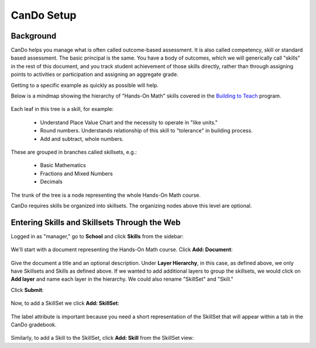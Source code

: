 CanDo Setup
===========

Background
----------

CanDo helps you manage what is often called outcome-based assessment.  It is also called competency, skill or standard based assessment.  The basic principal is the same.  You have a body of outcomes, which we will generically call "skills" in the rest of this document, and you track student achievement of those skills directly, rather than through assigning points to activities or participation and assigning an aggregate grade.

Getting to a specific example as quickly as possible will help.

Below is a mindmap showing the hierarchy of "Hands-On Math" skills covered in the `Building to Teach <http://www.buildingtoteach.com/>`_ program.

   .. image:: images/cando-skills-setup-0.png

Each leaf in this tree is a skill, for example:

  * Understand Place Value Chart and the necessity to operate in "like units."

  * Round numbers. Understands relationship of this skill to "tolerance" in building process.

  * Add and subtract, whole numbers.

These are grouped in branches called skillsets, e.g.:

  * Basic Mathematics

  * Fractions and Mixed Numbers
  
  * Decimals

The trunk of the tree is a node representing the whole Hands-On Math course.

CanDo requires skills be organized into skillsets.  The organizing nodes above this level are optional.  

Entering Skills and Skillsets Through the Web
---------------------------------------------

Logged in as "manager," go to **School** and click **Skills** from the sidebar:

   .. image:: images/cando-skills-setup-1.png

We'll start with a document representing the Hands-On Math course.  Click **Add: Document**:

   .. image:: images/cando-skills-setup-2.png

Give the document a title and an optional description.  Under **Layer Hierarchy**, in this case, as defined above, we only have Skillsets and Skills as defined above.  If we wanted to add additional layers to group the skillsets, we would click on **Add layer** and name each layer in the hierarchy.  We could also rename "SkillSet" and "Skill." 

Click **Submit**:

   .. image:: images/cando-skills-setup-3.png

Now, to add a SkillSet we click **Add: SkillSet**:

   .. image:: images/cando-skills-setup-4.png

The label attribute is important because you need a short representation of the SkillSet that will appear within a tab in the CanDo gradebook.

   .. image:: images/cando-skills-setup-5.png

Similarly, to add a Skill to the SkillSet, click **Add: Skill** from the SkillSet view:


